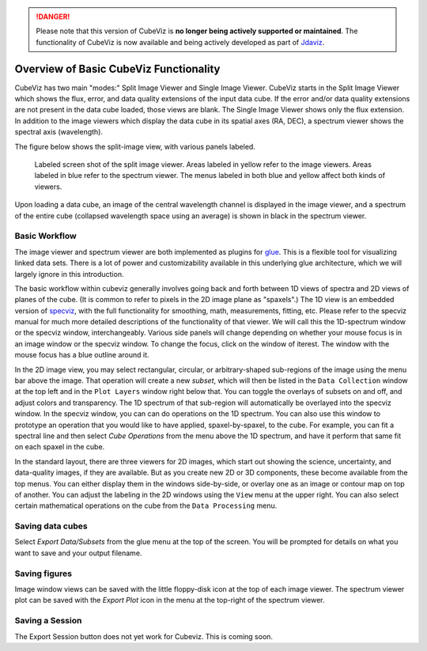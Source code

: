 .. DANGER:: 

      Please note that this version of CubeViz is **no longer being actively supported
      or maintained**. The functionality of CubeViz is now available and being actively
      developed as part of `Jdaviz <https://github.com/spacetelescope/jdaviz>`_.

Overview of Basic CubeViz Functionality
=======================================

CubeViz has two main "modes:" Split Image Viewer and Single Image Viewer.
CubeViz starts in the Split Image Viewer which shows the flux, error,
and data quality extensions of the input data cube.  If the error
and/or data quality extensions are not present in the data cube loaded,
those views are blank. The Single Image Viewer shows only the flux
extension.  In addition to the image viewers which display the data cube in
its spatial axes (RA, DEC), a spectrum viewer shows the spectral axis
(wavelength).

The figure below shows the split-image view, with various
panels labeled. 

.. figure:: images/CubeViz_labeled_layout.png

   Labeled screen shot of the split image viewer. Areas labeled in yellow
   refer to the image viewers. Areas labeled in blue refer to the spectrum
   viewer. The menus labeled in both blue and yellow affect both kinds of
   viewers. 

Upon loading a data cube, an image of the central wavelength channel
is displayed in the image viewer, and a spectrum of the entire cube
(collapsed wavelength space using an average) is shown in black in the
spectrum viewer.

Basic Workflow
--------------

The image viewer and spectrum viewer are both implemented as plugins for
`glue <http://docs.glueviz.org/en/stable/>`__. 
This is a flexible tool for visualizing linked
data sets. There is a lot of power and customizability available in this 
underlying glue architecture, which we will largely ignore in this introduction. 

The basic workflow within cubeviz generally involves going back and forth between 1D views of spectra 
and 2D views of planes of the cube. (It is common to refer to pixels in the 2D image
plane as "spaxels".) The 1D view is an embedded version of 
`specviz <https://specviz.readthedocs.io/en/stable/>`__, 
with the full functionality for smoothing, math, measurements,
fitting, etc. Please refer to the specviz manual for much more detailed descriptions
of the functionality of that viewer. We will call this the 1D-spectrum window or the specviz
window, interchangeably. Various side panels will change depending on whether your mouse
focus is in an image window or the specviz window. To change the focus, click on the 
window of iterest. The window with the mouse focus has a blue outline around it.

In the 2D image view, you may select rectangular, circular, 
or arbitrary-shaped sub-regions of the image using the menu bar above the image.
That operation will create a new *subset*, which will then be listed in the ``Data Collection``
window at the top left and in the ``Plot Layers`` window right below that. 
You can toggle the overlays of subsets on and off, and adjust colors and transparency. 
The 1D spectrum of that sub-region will automatically be overlayed into the specviz window.
In the specviz window, you can can do operations on the 1D spectrum. You can also
use this window to prototype an operation that you would like to have applied,
spaxel-by-spaxel, to the cube. For example, you can fit a spectral line and then
select `Cube Operations` from the menu above the 1D spectrum, and have it perform that
same fit on each spaxel in the cube. 

In the standard layout, there are three viewers for 2D images, which start out
showing the science, uncertainty, and data-quality images, if they are available.
But as you create new 2D or 3D components, these become available from the top 
menus. You can either display them in the windows side-by-side, or overlay one as
an image or contour map on top of another. You can adjust the labeling in the 2D windows
using the ``View`` menu at the upper right.  You can also select certain mathematical
operations on the cube from the ``Data Processing`` menu. 

Saving data cubes
-----------------

Select `Export Data/Subsets` from the glue menu at the top of the screen.
You will be prompted for details on what you want to save and your output
filename.

Saving figures
--------------

Image window views can be saved with the little floppy-disk icon at the top
of each image viewer. The spectrum viewer plot can be saved with the
`Export Plot` icon in the menu at the top-right of the spectrum viewer.

Saving a Session
----------------

The Export Session button does not yet work for Cubeviz. This is coming soon. 
